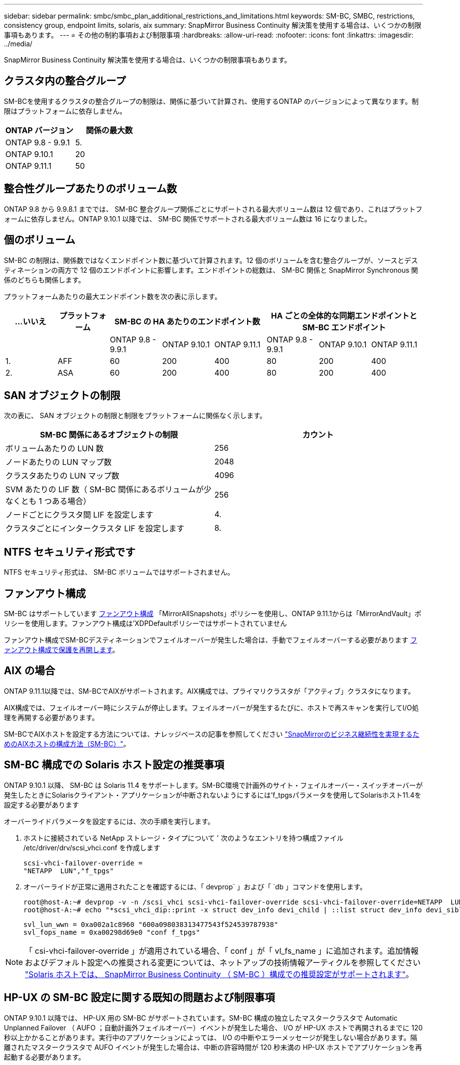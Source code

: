 ---
sidebar: sidebar 
permalink: smbc/smbc_plan_additional_restrictions_and_limitations.html 
keywords: SM-BC, SMBC, restrictions, consistency group, endpoint limits, solaris, aix 
summary: SnapMirror Business Continuity 解決策を使用する場合は、いくつかの制限事項もあります。 
---
= その他の制約事項および制限事項
:hardbreaks:
:allow-uri-read: 
:nofooter: 
:icons: font
:linkattrs: 
:imagesdir: ../media/


[role="lead"]
SnapMirror Business Continuity 解決策を使用する場合は、いくつかの制限事項もあります。



== クラスタ内の整合グループ

SM-BCを使用するクラスタの整合グループの制限は、関係に基づいて計算され、使用するONTAP のバージョンによって異なります。制限はプラットフォームに依存しません。

|===
| ONTAP バージョン | 関係の最大数 


| ONTAP 9.8 - 9.9.1 | 5. 


| ONTAP 9.10.1 | 20 


| ONTAP 9.11.1 | 50 
|===


== 整合性グループあたりのボリューム数

ONTAP 9.8 から 9.9.8.1 まででは、 SM-BC 整合グループ関係ごとにサポートされる最大ボリューム数は 12 個であり、これはプラットフォームに依存しません。ONTAP 9.10.1 以降では、 SM-BC 関係でサポートされる最大ボリューム数は 16 になりました。



== 個のボリューム

SM-BC の制限は、関係数ではなくエンドポイント数に基づいて計算されます。12 個のボリュームを含む整合グループが、ソースとデスティネーションの両方で 12 個のエンドポイントに影響します。エンドポイントの総数は、 SM-BC 関係と SnapMirror Synchronous 関係のどちらも関係します。

プラットフォームあたりの最大エンドポイント数を次の表に示します。

|===
| ...いいえ | プラットフォーム 3+| SM-BC の HA あたりのエンドポイント数 3+| HA ごとの全体的な同期エンドポイントと SM-BC エンドポイント 


|  |  | ONTAP 9.8 - 9.9.1 | ONTAP 9.10.1 | ONTAP 9.11.1 | ONTAP 9.8 - 9.9.1 | ONTAP 9.10.1 | ONTAP 9.11.1 


| 1. | AFF | 60 | 200 | 400 | 80 | 200 | 400 


| 2. | ASA | 60 | 200 | 400 | 80 | 200 | 400 
|===


== SAN オブジェクトの制限

次の表に、 SAN オブジェクトの制限と制限をプラットフォームに関係なく示します。

|===
| SM-BC 関係にあるオブジェクトの制限 | カウント 


| ボリュームあたりの LUN 数 | 256 


| ノードあたりの LUN マップ数 | 2048 


| クラスタあたりの LUN マップ数 | 4096 


| SVM あたりの LIF 数（ SM-BC 関係にあるボリュームが少なくとも 1 つある場合） | 256 


| ノードごとにクラスタ間 LIF を設定します | 4. 


| クラスタごとにインタークラスタ LIF を設定します | 8. 
|===


== NTFS セキュリティ形式です

NTFS セキュリティ形式は、 SM-BC ボリュームではサポートされません。



== ファンアウト構成

SM-BC はサポートしています xref:../data-protection/supported-deployment-config-concept.html[ファンアウト構成] 「MirrorAllSnapshots」ポリシーを使用し、ONTAP 9.11.1からは「MirrorAndVault」ポリシーを使用します。ファンアウト構成は'XDPDefaultポリシーではサポートされていません

ファンアウト構成でSM-BCデスティネーションでフェイルオーバーが発生した場合は、手動でフェイルオーバーする必要があります xref:resume-protection-fan-out-configuration.html[ファンアウト構成で保護を再開します]。



== AIX の場合

ONTAP 9.11.1以降では、SM-BCでAIXがサポートされます。AIX構成では、プライマリクラスタが「アクティブ」クラスタになります。

AIX構成では、フェイルオーバー時にシステムが停止します。フェイルオーバーが発生するたびに、ホストで再スキャンを実行してI/O処理を再開する必要があります。

SM-BCでAIXホストを設定する方法については、ナレッジベースの記事を参照してください link:https://kb.netapp.com/Advice_and_Troubleshooting/Data_Protection_and_Security/SnapMirror/How_to_configure_an_AIX_host_for_SnapMirror_Business_Continuity_(SM-BC)["SnapMirrorのビジネス継続性を実現するためのAIXホストの構成方法（SM-BC）"]。



== SM-BC 構成での Solaris ホスト設定の推奨事項

ONTAP 9.10.1 以降、 SM-BC は Solaris 11.4 をサポートします。SM-BC環境で計画外のサイト・フェイルオーバー・スイッチオーバーが発生したときにSolarisクライアント・アプリケーションが中断されないようにするには'f_tpgsパラメータを使用してSolarisホスト11.4を設定する必要があります

オーバーライドパラメータを設定するには、次の手順を実行します。

. ホストに接続されている NetApp ストレージ・タイプについて ' 次のようなエントリを持つ構成ファイル /etc/driver/drv/scsi_vhci.conf を作成します
+
[listing]
----
scsi-vhci-failover-override =
"NETAPP  LUN","f_tpgs"
----
. オーバーライドが正常に適用されたことを確認するには、「 devprop` 」および「 `db 」コマンドを使用します。
+
[listing]
----
root@host-A:~# devprop -v -n /scsi_vhci scsi-vhci-failover-override scsi-vhci-failover-override=NETAPP  LUN + f_tpgs
root@host-A:~# echo "*scsi_vhci_dip::print -x struct dev_info devi_child | ::list struct dev_info devi_sibling| ::print struct dev_info devi_mdi_client| ::print mdi_client_t ct_vprivate| ::print struct scsi_vhci_lun svl_lun_wwn svl_fops_name"| mdb -k`
----
+
[listing]
----
svl_lun_wwn = 0xa002a1c8960 "600a098038313477543f524539787938"
svl_fops_name = 0xa00298d69e0 "conf f_tpgs"
----



NOTE: 「 csi-vhci-failover-override 」が適用されている場合、「 conf 」が「 vl_fs_name 」に追加されます。追加情報およびデフォルト設定への推奨される変更については、ネットアップの技術情報アーティクルを参照してください https://kb.netapp.com/Advice_and_Troubleshooting/Data_Protection_and_Security/SnapMirror/Solaris_Host_support_recommended_settings_in_SnapMirror_Business_Continuity_(SM-BC)_configuration["Solaris ホストでは、 SnapMirror Business Continuity （ SM-BC ）構成での推奨設定がサポートされます"]。



== HP-UX の SM-BC 設定に関する既知の問題および制限事項

ONTAP 9.10.1 以降では、 HP-UX 用の SM-BC がサポートされています。SM-BC 構成の独立したマスタークラスタで Automatic Unplanned Failover （ AUFO ；自動計画外フェイルオーバー）イベントが発生した場合、 I/O が HP-UX ホストで再開されるまでに 120 秒以上かかることがあります。実行中のアプリケーションによっては、 I/O の中断やエラーメッセージが発生しない場合があります。隔離されたマスタークラスタで AUFO イベントが発生した場合は、中断の許容時間が 120 秒未満の HP-UX ホストでアプリケーションを再起動する必要があります。

プライマリ原因 クラスタとセカンダリクラスタの間の接続が失われ、プライマリクラスタとメディエーターの間の接続も失われると、分離されたマスタークラスタで AUFO イベントが発生することがあります。これは、他の AUFO イベントとは異なり、まれなイベントとみなされます。
